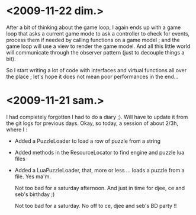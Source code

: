* <2009-11-22 dim.>

  After a bit of thinking about the game loop, I again ends up with a game loop that asks a current game mode
  to ask a controller to check for events, process them if needed by calling functions on a game model ; and the
  game loop will use a view to render the game model. And all this little world will communicate through the 
  observer pattern (just to decouple things a bit).

  So I start writing a lot of code with interfaces and virtual functions all over the place ; let's hope
  it does not mean poor performances in the end... 

* <2009-11-21 sam.>

  I had completely forgotten I had to do a diary ;).
  Will have to update it from the git logs for previous days.
  Okay, so today, a session of about 2/3h, where I : 
  
  - Added a PuzzleLoader to load a row of puzzle from a string
  - Added methods in the ResourceLocator to find engine and puzzle lua files
  - Added a LuaPuzzleLoader, that, more or less ... loads a puzzle from a file. Yes ma'm.
    
    Not too bad for a saturday afternoon. And just in time for djee, ce and seb's birthday ;)
   
    
    Not too bad for a saturday. No off to ce, djee and seb's BD party !!
